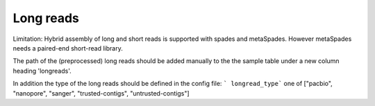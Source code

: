 
.. _longreads:

Long reads
==========

Limitation: Hybrid assembly of long and short reads is supported with spades and metaSpades.
However metaSpades needs a paired-end short-read library.

The path of the (preprocessed) long reads should be added manually to the
the sample table under a new column heading  'longreads'.

In addition the type of the long reads should be defined in the config file:
``` longread_type``` one of ["pacbio", "nanopore", "sanger", "trusted-contigs", "untrusted-contigs"]
